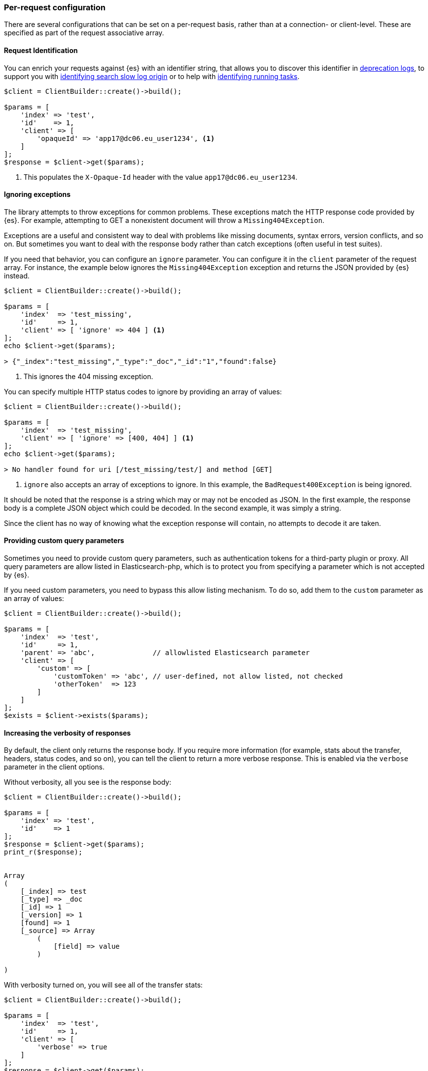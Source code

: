 [[per_request_configuration]]
=== Per-request configuration

There are several configurations that can be set on a per-request basis, rather 
than at a connection- or client-level. These are specified as part of the 
request associative array.


==== Request Identification

You can enrich your requests against {es} with an identifier string, that allows 
you to discover this identifier in 
https://www.elastic.co/guide/en/elasticsearch/reference/7.4/logging.html#deprecation-logging[deprecation logs], 
to support you with 
https://www.elastic.co/guide/en/elasticsearch/reference/7.4/index-modules-slowlog.html#_identifying_search_slow_log_origin[identifying search slow log origin]
or to help with 
https://www.elastic.co/guide/en/elasticsearch/reference/current/tasks.html#_identifying_running_tasks[identifying running tasks].


[source,php]
----
$client = ClientBuilder::create()->build();

$params = [
    'index' => 'test',
    'id'    => 1,
    'client' => [
        'opaqueId' => 'app17@dc06.eu_user1234', <1>
    ]
];
$response = $client->get($params);

----
<1> This populates the `X-Opaque-Id` header with the value 
`app17@dc06.eu_user1234`.


==== Ignoring exceptions

The library attempts to throw exceptions for common problems. These exceptions 
match the HTTP response code provided by {es}. For example, attempting to GET a 
nonexistent document will throw a `Missing404Exception`.

Exceptions are a useful and consistent way to deal with problems like missing 
documents, syntax errors, version conflicts, and so on. But sometimes you want 
to deal with the response body rather than catch exceptions (often useful in 
test suites).

If you need that behavior, you can configure an `ignore` parameter. You can 
configure it in the `client` parameter of the request array. For instance, the 
example below ignores the `Missing404Exception` exception and returns 
the JSON provided by {es} instead.


[source,php]
----
$client = ClientBuilder::create()->build();

$params = [
    'index'  => 'test_missing',
    'id'     => 1,
    'client' => [ 'ignore' => 404 ] <1>
];
echo $client->get($params);

> {"_index":"test_missing","_type":"_doc","_id":"1","found":false}
----
<1> This ignores the 404 missing exception.

You can specify multiple HTTP status codes to ignore by providing an array of 
values:

[source,php]
----
$client = ClientBuilder::create()->build();

$params = [
    'index'  => 'test_missing',
    'client' => [ 'ignore' => [400, 404] ] <1>
];
echo $client->get($params);

> No handler found for uri [/test_missing/test/] and method [GET]

----
<1> `ignore` also accepts an array of exceptions to ignore. In this example, the 
`BadRequest400Exception` is being ignored.

It should be noted that the response is a string which may or may not be encoded 
as JSON. In the first example, the response body is a complete JSON object which 
could be decoded. In the second example, it was simply a string.

Since the client has no way of knowing what the exception response will contain, 
no attempts to decode it are taken.


==== Providing custom query parameters

Sometimes you need to provide custom query parameters, such as authentication 
tokens for a third-party plugin or proxy. All query parameters are allow listed 
in Elasticsearch-php, which is to protect you from specifying a parameter which 
is not accepted by {es}.

If you need custom parameters, you need to bypass this allow listing mechanism. 
To do so, add them to the `custom` parameter as an array of values:

[source,php]
----
$client = ClientBuilder::create()->build();

$params = [
    'index'  => 'test',
    'id'     => 1,
    'parent' => 'abc',              // allowlisted Elasticsearch parameter
    'client' => [
        'custom' => [
            'customToken' => 'abc', // user-defined, not allow listed, not checked
            'otherToken'  => 123
        ]
    ]
];
$exists = $client->exists($params);
----


==== Increasing the verbosity of responses

By default, the client only returns the response body. If you require more 
information (for example, stats about the transfer, headers, status codes, and 
so on), you can tell the client to return a more verbose response. This is 
enabled via the `verbose` parameter in the client options.

Without verbosity, all you see is the response body:

[source,php]
----
$client = ClientBuilder::create()->build();

$params = [
    'index' => 'test',
    'id'    => 1
];
$response = $client->get($params);
print_r($response);


Array
(
    [_index] => test
    [_type] => _doc
    [_id] => 1
    [_version] => 1
    [found] => 1
    [_source] => Array
        (
            [field] => value
        )

)
----

With verbosity turned on, you will see all of the transfer stats:

[source,php]
----
$client = ClientBuilder::create()->build();

$params = [
    'index'  => 'test',
    'id'     => 1,
    'client' => [
        'verbose' => true
    ]
];
$response = $client->get($params);
print_r($response);


Array
(
    [transfer_stats] => Array
        (
            [url] => http://127.0.0.1:9200/test/test/1
            [content_type] => application/json; charset=UTF-8
            [http_code] => 200
            [header_size] => 86
            [request_size] => 51
            [filetime] => -1
            [ssl_verify_result] => 0
            [redirect_count] => 0
            [total_time] => 0.00289
            [namelookup_time] => 9.7E-5
            [connect_time] => 0.000265
            [pretransfer_time] => 0.000322
            [size_upload] => 0
            [size_download] => 96
            [speed_download] => 33217
            [speed_upload] => 0
            [download_content_length] => 96
            [upload_content_length] => -1
            [starttransfer_time] => 0.002796
            [redirect_time] => 0
            [redirect_url] =>
            [primary_ip] => 127.0.0.1
            [certinfo] => Array
                (
                )

            [primary_port] => 9200
            [local_ip] => 127.0.0.1
            [local_port] => 62971
        )

    [curl] => Array
        (
            [error] =>
            [errno] => 0
        )

    [effective_url] => http://127.0.0.1:9200/test/test/1
    [headers] => Array
        (
            [Content-Type] => Array
                (
                    [0] => application/json; charset=UTF-8
                )

            [Content-Length] => Array
                (
                    [0] => 96
                )

        )

    [status] => 200
    [reason] => OK
    [body] => Array
        (
            [_index] => test
            [_type] => _doc
            [_id] => 1
            [_version] => 1
            [found] => 1
            [_source] => Array
                (
                    [field] => value
                )
        )
)
----

==== Curl Timeouts

It is possible to configure per-request curl timeouts via the `timeout` and 
`connect_timeout` parameters. These control the client-side, curl timeouts. The 
`connect_timeout` paramter controls how long curl should wait for the "connect" 
phase to finish, while the `timeout` parameter controls how long curl should 
wait for the entire request to finish.

If either timeout expires, curl closes the connection and returns an error. Both 
parameters should be specified in seconds.

Note: client-side timeouts *do not* mean that {es} aborts the request. {es} will 
continue executing the request until it completes. In the case of a slow query 
or bulk request, the operation continues executing "in the background", unknown 
to your client. If your client kills connections rapidly with a timeout, only to 
immediately execute another request, it is possible to swamp the server with 
many connections because there is no "back-pressure" on the client. In these 
situations, you will see the appropriate threadpool queue growing in size, and 
may start receiving `EsRejectedExecutionException` exceptions from {es} when the 
queue finally reaches capacity.


[source,php]
----
$client = ClientBuilder::create()->build();

$params = [
    'index'  => 'test',
    'id'     => 1,
    'client' => [
        'timeout' => 10,        // ten second timeout
        'connect_timeout' => 10
    ]
];
$response = $client->get($params);
----


==== Enabling Future Mode

The client supports asynchronous, batch processing of requests. This is enabled 
(if your HTTP handler supports it) on a per-request basis via the `future` 
parameter in the client options:

[source,php]
----
$client = ClientBuilder::create()->build();

$params = [
    'index'  => 'test',
    'id'     => 1,
    'client' => [
        'future' => 'lazy'
    ]
];
$future = $client->get($params);
$results = $future->wait();       // resolve the future
----

Future mode supports two options: `true` or `'lazy'`. For more details about how 
asynchronous execution functions, and how to work with the results, see the 
dedicated page on <<future_mode>>.


==== SSL Encryption

Normally, you specify SSL configurations when you create the client (see 
<<authentication>> for more details), since encryption typically applies to all 
requests. However, it is possible to configure on a per-request basis, too, if 
you need that functionality. For example, if you need to use a self-signed cert 
on a specific request, you can specify it via the `verify` parameter in the 
client options:

[source,php]
----
$client = ClientBuilder::create()->build();

$params = [
    'index'  => 'test',
    'id'     => 1,
    'client' => [
        'verify' => 'path/to/cacert.pem'      //Use a self-signed certificate
    ]
];
$result = $client->get($params);
----
